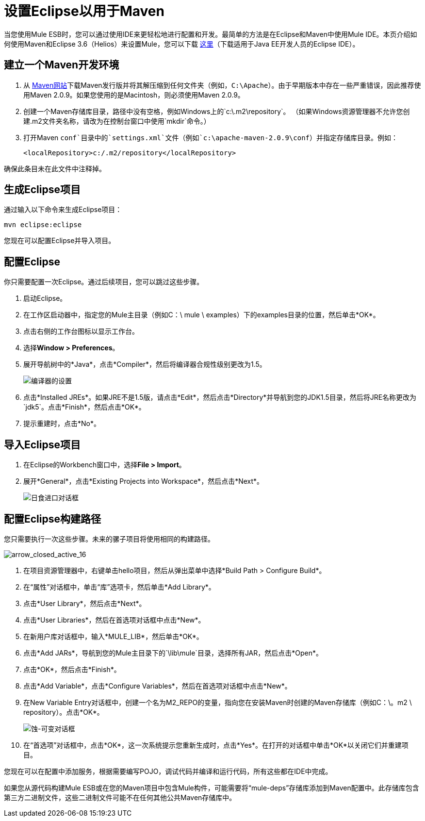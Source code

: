 = 设置Eclipse以用于Maven

当您使用Mule ESB时，您可以通过使用IDE来更轻松地进行配置和开发。最简单的方法是在Eclipse和Maven中使用Mule IDE。本页介绍如何使用Maven和Eclipse 3.6（Helios）来设置Mule，您可以下载 http://www.eclipse.org/downloads/packages/[这里]（下载适用于Java EE开发人员的Eclipse IDE）。

== 建立一个Maven开发环境

. 从 http://maven.apache.org/[Maven网站]下载Maven发行版并将其解压缩到任何文件夹（例如，`C:\Apache`）。由于早期版本中存在一些严重错误，因此推荐使用Maven 2.0.9。如果您使用的是Macintosh，则必须使用Maven 2.0.9。
. 创建一个Maven存储库目录，路径中没有空格，例如Windows上的`c:\.m2\repository`。 （如果Windows资源管理器不允许您创建.m2文件夹名称，请改为在控制台窗口中使用`mkdir`命令。）
. 打开Maven `conf`目录中的`settings.xml`文件（例如`c:\apache-maven-2.0.9\conf`）并指定存储库目录。例如：
+

[source, xml, linenums]
----
<localRepository>c:/.m2/repository</localRepository>
----

确保此条目未在此文件中注释掉。

== 生成Eclipse项目

通过输入以下命令来生成Eclipse项目：

[source, code, linenums]
----
mvn eclipse:eclipse
----

您现在可以配置Eclipse并导入项目。

== 配置Eclipse

你只需要配置一次Eclipse。通过后续项目，您可以跳过这些步骤。

. 启动Eclipse。
. 在工作区启动器中，指定您的Mule主目录（例如C：\ mule \ examples）下的examples目录的位置，然后单击*OK*。
. 点击右侧的工作台图标以显示工作台。
. 选择**Window > Preferences**。
. 展开导航树中的*Java*，点击*Compiler*，然后将编译器合规性级别更改为1.5。
+
image:compiler-settings.jpeg[编译器的设置]
+

. 点击*Installed JREs*。如果JRE不是1.5版，请点击*Edit*，然后点击*Directory*并导航到您的JDK1.5目录，然后将JRE名称更改为`jdk5`。点击*Finish*，然后点击*OK*。
. 提示重建时，点击*No*。

== 导入Eclipse项目

. 在Eclipse的Workbench窗口中，选择**File > Import**。
. 展开*General*，点击*Existing Projects into Workspace*，然后点击*Next*。
+
image:eclipse-import-dialog.jpeg[日食进口对话框]

== 配置Eclipse构建路径

您只需要执行一次这些步骤。未来的骡子项目将使用相同的构建路径。

image:arrow_closed_active_16.png[arrow_closed_active_16]

. 在项目资源管理器中，右键单击hello项目，然后从弹出菜单中选择*Build Path > Configure Build*。
. 在“属性”对话框中，单击“库”选项卡，然后单击*Add Library*。
. 点击*User Library*，然后点击*Next*。
. 点击*User Libraries*，然后在首选项对话框中点击*New*。
. 在新用户库对话框中，输入*MULE_LIB*，然后单击*OK*。
. 点击*Add JARs*，导航到您的Mule主目录下的`\lib\mule`目录，选择所有JAR，然后点击*Open*。
. 点击*OK*，然后点击*Finish*。
. 点击*Add Variable*，点击*Configure Variables*，然后在首选项对话框中点击*New*。
. 在New Variable Entry对话框中，创建一个名为M2_REPO的变量，指向您在安装Maven时创建的Maven存储库（例如C：\。m2 \ repository）。点击*OK*。
+
image:eclipse-variable-dialog.jpeg[蚀-可变对话框]
+

. 在“首选项”对话框中，点击*OK*，这一次系统提示您重新生成时，点击*Yes*。在打开的对话框中单击*OK*以关闭它们并重建项目。


您现在可以在配置中添加服务，根据需要编写POJO，调试代码并编译和运行代码，所有这些都在IDE中完成。

如果您从源代码构建Mule ESB或在您的Maven项目中包含Mule构件，可能需要将“mule-deps”存储库添加到Maven配置中。此存储库包含第三方二进制文件，这些二进制文件可能不在任何其他公共Maven存储库中。
